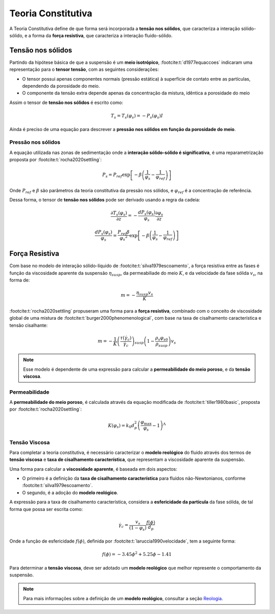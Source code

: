 ===================
Teoria Constitutiva
===================

A Teoria Constitutiva define de que forma será incorporada a **tensão nos sólidos**, que caracteriza a interação sólido-sólido, e a forma da **força resistiva**, que caracteriza a interação fluido-sólido.

++++++++++++++++++
Tensão nos sólidos
++++++++++++++++++

Partindo da hipótese básica de que a suspensão é um **meio isotrópico**, :footcite:t:`d1977equaccoes` indicaram uma representação para o **tensor tensão**, com as seguintes considerações:

* O tensor possui apenas componentes normais (pressão estática) à superfície de contato entre as partículas, dependendo da porosidade do meio.
* O componente da tensão extra depende apenas da concentração da mistura, idêntica a porosidade do meio

Assim o tensor de **tensão nos sólidos** é escrito como:

.. math::
    T_s = T_s (\varphi _s) = -P_s (\varphi _s) I

Ainda é preciso de uma equação para descrever a **pressão nos sólidos em função da porosidade do meio**.

Pressão nos sólidos
^^^^^^^^^^^^^^^^^^^

A equação utilizada nas zonas de sedimentação onde a **interação sólido-sólido é significativa**, é uma reparametrização proposta por :footcite:t:`rocha2020settling`:

.. math::
    {P_s} = {P_{ref}}\exp \left[ { - \beta \left( {\frac{1}{{{\varphi _s}}} - \frac{1}{{{\varphi _{ref}}}}} \right)} \right]

Onde :math:`P_{ref}` e :math:`\beta` são parâmetros da teoria constitutiva da pressão nos sólidos, e :math:`\varphi _{ref}` é a concentração de referência.

Dessa forma, o tensor de **tensão nos sólidos** pode ser derivado usando a regra da cadeia:

.. math::
    \frac{\partial T_s (\varphi_s)}{\partial z} = - \frac{d P_s (\varphi_s)}{\varphi_s} \frac{\partial \varphi_s}{\partial z} 

.. math::
    \frac{d P_s (\varphi_s)}{\varphi_s} = \frac{P_{ref} \beta}{\varphi_s ^ 2} \exp \left[-\beta \left(\frac{1}{\varphi_s} - \frac{1}{\varphi_{ref}} \right) \right]

+++++++++++++++
Força Resistiva
+++++++++++++++

Com base no modelo de interação sólido-líquido de :footcite:t:`silva1979escoamento`, a força resistiva entre as fases é função da viscosidade aparente da suspensão :math:`\eta_{susp}`, da permeabiliade do meio :math:`K`, e da velocidade da fase sólida :math:`v_s`, na forma de:

.. math::
    m = - \frac{\eta_{susp} v_s}{K}

:footcite:t:`rocha2020settling` propuseram uma forma para a **força resistiva**, combinado com o conceito de viscosidade global de uma mistura de :footcite:t:`burger2000phenomenological`, com base na taxa de cisalhamento característica e tensão cisalhante:

.. math::
    m = - \frac{1}{K}{\left( {\frac{{\tau \left( {{{\dot \gamma }_c}} \right)}}{{{{\dot \gamma }_c}}}} \right)_{susp}}\left( {1 - \frac{{{\rho _s}{\varphi _{s0}}}}{{{\rho _{susp}}}}} \right) v_s

.. note::
    Esse modelo é dependente de uma expressão para calcular a **permeabilidade do meio poroso**, e da **tensão viscosa**.

Permeabilidade
^^^^^^^^^^^^^^

A **permeabilidade do meio poroso**, é calculada através da equação modificada de :footcite:t:`tiller1980basic`, proposta por :footcite:t:`rocha2020settling`:

.. math::
    K\left( {{\varphi _s}} \right) = {k_0}d_p^2{\left( {\frac{{{\varphi _{\max }}}}{{{\varphi _s}}} - 1} \right)^\Lambda }

Tensão Viscosa
^^^^^^^^^^^^^^

Para completar a teoria constitutiva, é necessário caracterizar o **modelo reológico** do fluido através dos termos de **tensão viscosa** e **taxa de cisalhamento característica**, que representam a viscosidade aparente da suspensão.

Uma forma para calcular a **viscosidade aparente**, é baseada em dois aspectos:

* O primeiro é a definição da **taxa de cisalhamento característica** para fluidos não-Newtonianos, conforme :footcite:t:`silva1979escoamento`.
* O segundo, é a adoção do **modelo reológico**.

A expressão para a taxa de cisalhamento característica, considera a **esfericidade da partícula** da fase sólida, de tal forma que possa ser escrita como:

.. math::
    {\dot \gamma }_c = \frac{v_s}{(1 - \varphi_s)} \frac{f(\phi)}{d_p}

Onde a função de esfericidade :math:`f(\phi)`, definida por :footcite:t:`laruccia1990velocidade`, tem a seguinte forma:

.. math::
    f(\phi) = -3.45 \phi ^ 2 + 5.25 \phi - 1.41

Para determinar a **tensão viscosa**, deve ser adotado um **modelo reológico** que melhor represente o comportamento da suspensão.

.. note:: Para mais informações sobre a definição de um **modelo reológico**, consultar a seção `Reologia <reologia.rst>`_.

.. footbibliography::